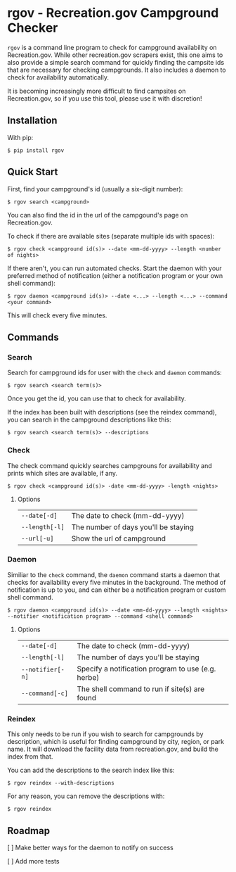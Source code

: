 * rgov - Recreation.gov Campground Checker

[[http://www.gnu.org/licenses/gpl-3.0][https://img.shields.io/badge/License-GPL%20v3-blue.svg]]

=rgov= is a command line program to check for campground availability on
Recreation.gov. While other recreation.gov scrapers exist, this one aims to
also provide a simple search command for quickly finding the campsite ids that
are necessary for checking campgrounds. It also includes a daemon to check for
availability automatically.

It is becoming increasingly more difficult to find campsites on Recreation.gov,
so if you use this tool, please use it with discretion!

** Installation

With pip:

=$ pip install rgov=

** Quick Start

First, find your campground's id (usually a six-digit number):

=$ rgov search <campground>=

You can also find the id in the url of the campgound's page on Recreation.gov.

To check if there are available sites (separate multiple ids with spaces):

=$ rgov check <campground id(s)> --date <mm-dd-yyyy> --length <number of nights>=

If there aren't, you can run automated checks. Start the daemon with your
preferred method of notification (either a notification program or your own
shell command):

=$ rgov daemon <campground id(s)> --date <...> --length <...> --command <your command>=

This will check every five minutes.

** Commands
*** Search

Search for campground ids for user with the =check= and =daemon= commands:

=$ rgov search <search term(s)>=

Once you get the id, you can use that to check for availability.

If the index has been built with descriptions (see the reindex command),
you can search in the campground descriptions like this:

=$ rgov search <search term(s)> --descriptions=

*** Check

The check command quickly searches campgrouns for availability and prints which
sites are available, if any.

=$ rgov check <campground id(s)> -date <mm-dd-yyyy> -length <nights>=

**** Options

| =--date[-d]=   | The date to check (mm-dd-yyyy)       |
| =--length[-l]= | The number of days you'll be staying |
| =--url[-u]=    | Show the url of campground           |

*** Daemon

Similiar to the =check= command, the =daemon= command starts a daemon that
checks for availability every five minutes in the background. The method of
notification is up to you, and can either be a notification program or custom
shell command.

=$ rgov daemon <campground id(s)> --date <mm-dd-yyyy> --length <nights> --notifier <notification program> --command <shell command>=

**** Options

| =--date[-d]=     | The date to check (mm-dd-yyyy)                     |
| =--length[-l]=   | The number of days you'll be staying               |
| =--notifier[-n]= | Specify a notification program to use (e.g. herbe) |
| =--command[-c]=  | The shell command to run if site(s) are found      |

*** Reindex

This only needs to be run if you wish to search for campgrounds by description,
which is useful for finding campground by city, region, or park name. It will
download the facility data from recreation.gov, and build the index from that.

You can add the descriptions to the search index like this:

=$ rgov reindex --with-descriptions=

For any reason, you can remove the descriptions with:

=$ rgov reindex=

** Roadmap

[ ] Make better ways for the daemon to notify on success

[ ] Add more tests
